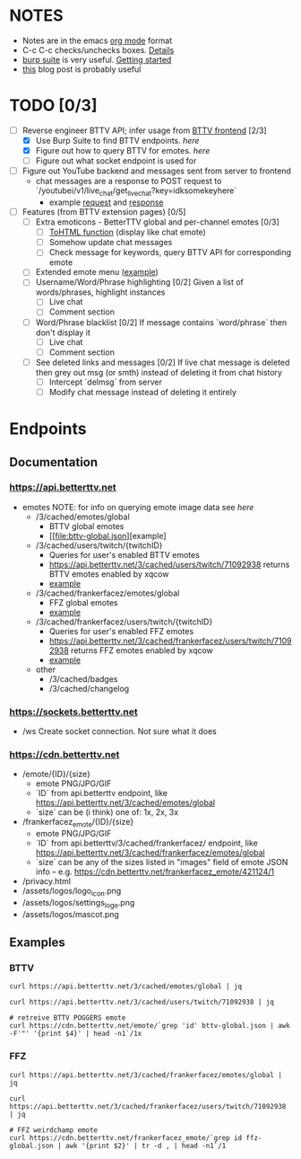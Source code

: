 * NOTES
  - Notes are in the emacs [[https://orgmode.org/][org mode]] format
  - C-c C-c checks/unchecks boxes. [[https://orgmode.org/manual/Checkboxes.html][Details]]
  - [[https://portswigger.net/burp/communitydownload][burp suite]] is very useful. [[https://portswigger.net/burp/documentation/desktop/getting-started][Getting started]]
  - [[https://medium.com/dev-genius/how-to-make-a-chrome-extension-f37bdfb6edb3][this]] blog post is probably useful
* TODO [0/3]
  - [-] Reverse engineer BTTV API; infer usage from [[https://github.com/night/BetterTTV][BTTV frontend]] [2/3]
    - [X] Use Burp Suite to find BTTV endpoints. [[*Documentation][here]]
    - [X] Figure out how to query BTTV for emotes. [[*https://cdn.betterttv.net][here]]
    - [ ] Figure out what socket endpoint is used for
  - [ ] Figure out YouTube backend and messages sent from server to frontend
    - chat messages are a response to POST request to `/youtubei/v1/live_chat/get_live_chat?key=idksomekeyhere`
      - example [[file:yt-chat-request][request]] and [[file:yt-chat-response.json][response]]
  - [ ] Features (from BTTV extension pages) [0/5]
    - [ ] Extra emoticons - BetterTTV global and per-channel emotes [0/3]
      - [ ] [[https://github.com/night/betterttv/blob/master/src/modules/emotes/emote.js#L18-L43][ToHTML function]] (display like chat emote)
      - [ ] Somehow update chat messages
      - [ ] Check message for keywords, query BTTV API for corresponding emote
    - [ ] Extended emote menu ([[https://github.com/night/betterttv/blob/master/src/modules/emote_menu/index.js][example]])
    - [ ] Username/Word/Phrase highlighting [0/2]
      Given a list of words/phrases, highlight instances
      - [ ] Live chat
      - [ ] Comment section
    - [ ] Word/Phrase blacklist [0/2]
      If message contains `word/phrase` then don't display it
      - [ ] Live chat
      - [ ] Comment section
    - [ ] See deleted links and messages [0/2]
      If live chat message is deleted then grey out msg (or smth) instead of deleting it from chat history
      - [ ] Intercept `delmsg` from server
      - [ ] Modify chat message instead of deleting it entirely
* Endpoints
** Documentation
*** https://api.betterttv.net
  - emotes
    NOTE: for info on querying emote image data see [[*https://cdn.betterttv.net][here]]
    - /3/cached/emotes/global
      - BTTV global emotes
      - [[file:bttv-global.json][example]
    - /3/cached/users/twitch/{twitchID}
      - Queries for user's enabled BTTV emotes
      - https://api.betterttv.net/3/cached/users/twitch/71092938 returns BTTV emotes enabled by xqcow
      - [[file:bttv-xqc.json][example]]
    - /3/cached/frankerfacez/emotes/global
      - FFZ global emotes
      - [[file:ffz-global.json][example]]
    - /3/cached/frankerfacez/users/twitch/{twitchID}
      - Queries for user's enabled FFZ emotes
      - https://api.betterttv.net/3/cached/frankerfacez/users/twitch/71092938 returns FFZ emotes enabled by xqcow
      - [[file:ffz-xqc.json][example]]
    - other
      - /3/cached/badges
      - /3/cached/changelog
*** https://sockets.betterttv.net
  - /ws
    Create socket connection. Not sure what it does
*** https://cdn.betterttv.net
  - /emote/{ID}/{size}
    - emote PNG/JPG/GIF
    - `ID` from api.betterttv endpoint, like https://api.betterttv.net/3/cached/emotes/global
    - `size` can be (i think) one of: 1x, 2x, 3x
  - /frankerfacez_emote/{ID}/{size}
    - emote PNG/JPG/GIF
    - `ID` from api.betterttv/3/cached/frankerfacez/ endpoint, like https://api.betterttv.net/3/cached/frankerfacez/emotes/global
    - `size` can be any of the sizes listed in "images" field of emote JSON info -- e.g. https://cdn.betterttv.net/frankerfacez_emote/421124/1
  - /privacy.html
  - /assets/logos/logo_icon.png
  - /assets/logos/settings_logo.png
  - /assets/logos/mascot.png
** Examples
*** BTTV
#+begin_src shell :results file :file bttv-global.json
curl https://api.betterttv.net/3/cached/emotes/global | jq
#+end_src

#+RESULTS:
[[file:bttv-global.json]]

#+begin_src shell :results file :file bttv-xqc.json
curl https://api.betterttv.net/3/cached/users/twitch/71092938 | jq
#+end_src

#+RESULTS:
[[file:bttv-xqc.json]]

#+begin_src shell :results file graphics :file bttv-emote.png
# retreive BTTV POGGERS emote
curl https://cdn.betterttv.net/emote/`grep 'id' bttv-global.json | awk -F'"' '{print $4}' | head -n1`/1x
#+end_src

#+RESULTS:
[[file:bttv-emote.png]]

*** FFZ
#+begin_src shell :results file :file ffz-global.json
curl https://api.betterttv.net/3/cached/frankerfacez/emotes/global | jq
#+end_src

#+RESULTS:
[[file:ffz-global.json]]

#+begin_src shell :results file :file ffz-xqc.json
curl https://api.betterttv.net/3/cached/frankerfacez/users/twitch/71092938 | jq
#+end_src

#+RESULTS:
[[file:ffz-xqc.json]]

#+begin_src shell :results file graphics :file ffz-emote.png
# FFZ weirdchamp emote
curl https://cdn.betterttv.net/frankerfacez_emote/`grep id ffz-global.json | awk '{print $2}' | tr -d , | head -n1`/1
#+end_src

#+RESULTS:
[[file:ffz-emote.png]]
